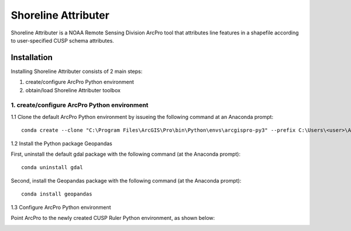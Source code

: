 Shoreline Attributer
--------------------

Shoreline Attributer is a NOAA Remote Sensing Division ArcPro tool that attributes line features in a shapefile according to user-specified CUSP schema attributes.

Installation
============

Installing Shoreline Attributer consists of 2 main steps:

1. create/configure ArcPro Python environment

2. obtain/load Shoreline Attributer toolbox

1. create/configure ArcPro Python environment
+++++++++++++++++++++++++++++++++++++++++++++

1.1 Clone the default ArcPro Python environment by issueing the following command at an Anaconda prompt:
::

  conda create --clone "C:\Program Files\ArcGIS\Pro\bin\Python\envs\arcgispro-py3" --prefix C:\Users\<user>\AppData\Local\Continuum\anaconda3\envs\shore_att
  
1.2 Install the Python package Geopandas

First, uninstall the default gdal package with the following command (at the Anaconda prompt):
::  

  conda uninstall gdal
  
Second, install the Geopandas package with the following command (at the Anaconda prompt):
::

  conda install geopandas
  
1.3 Configure ArcPro Python environment

Point ArcPro to the newly created CUSP Ruler Python environment, as shown below:

.. image:: ./support/installation.png
